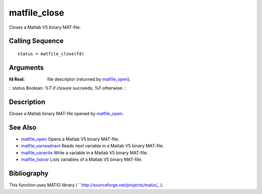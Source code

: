 


matfile_close
=============

Closes a Matlab V5 binary MAT-file.



Calling Sequence
~~~~~~~~~~~~~~~~


::

    status = matfile_close(fd)




Arguments
~~~~~~~~~

:fd Real: file descriptor (returned by `matfile_open`_).
: :status Boolean: *%T* if closure succeeds, *%F* otherwise.
:



Description
~~~~~~~~~~~

Closes a Matlab binary MAT-file opened by `matfile_open`_.



See Also
~~~~~~~~


+ `matfile_open`_ Opens a Matlab V5 binary MAT-file.
+ `matfile_varreadnext`_ Reads next variable in a Matlab V5 binary
  MAT-file.
+ `matfile_varwrite`_ Write a variable in a Matlab V5 binary MAT-file.
+ `matfile_listvar`_ Lists variables of a Matlab V5 binary MAT-file.




Bibliography
~~~~~~~~~~~~

This function uses MATIO library (
``http://sourceforge.net/projects/matio/`_` ).

.. _http://sourceforge.net/projects/matio/: http://sourceforge.net/projects/matio/
.. _matfile_listvar: matfile_listvar.html
.. _matfile_varwrite: matfile_varwrite.html
.. _matfile_open: matfile_open.html
.. _matfile_varreadnext: matfile_varreadnext.html


